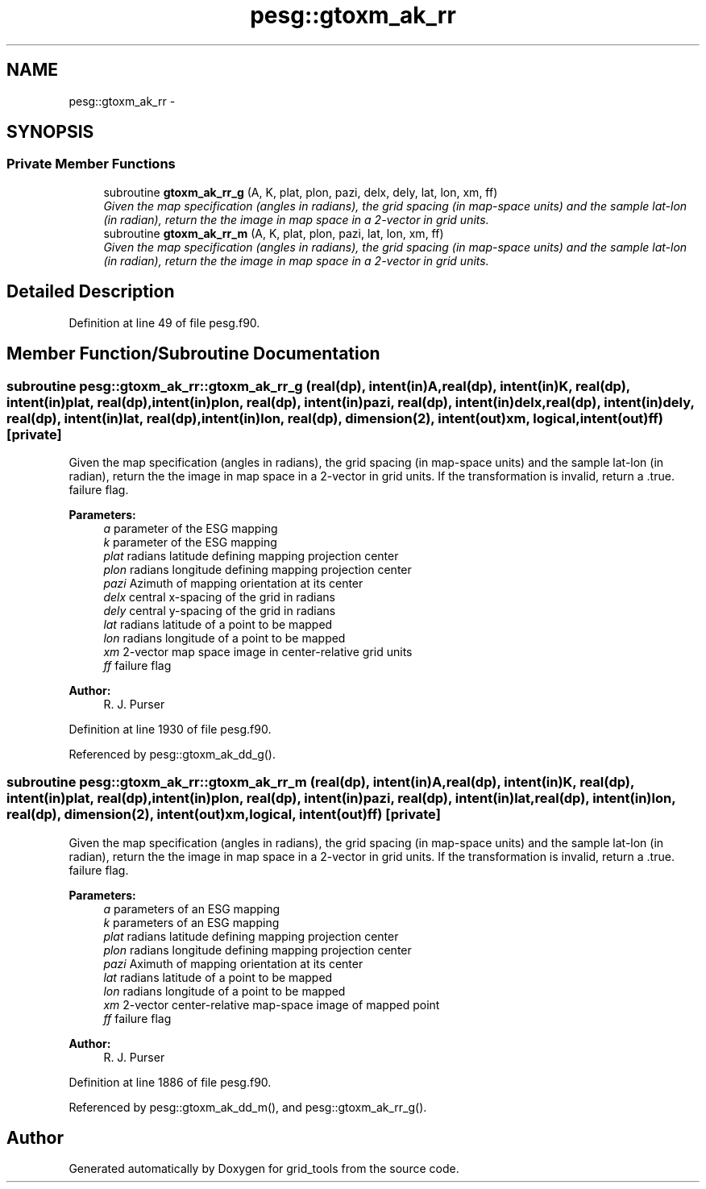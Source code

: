 .TH "pesg::gtoxm_ak_rr" 3 "Fri Oct 22 2021" "Version 1.6.0" "grid_tools" \" -*- nroff -*-
.ad l
.nh
.SH NAME
pesg::gtoxm_ak_rr \- 
.SH SYNOPSIS
.br
.PP
.SS "Private Member Functions"

.in +1c
.ti -1c
.RI "subroutine \fBgtoxm_ak_rr_g\fP (A, K, plat, plon, pazi, delx, dely, lat, lon, xm, ff)"
.br
.RI "\fIGiven the map specification (angles in radians), the grid spacing (in map-space units) and the sample lat-lon (in radian), return the the image in map space in a 2-vector in grid units\&. \fP"
.ti -1c
.RI "subroutine \fBgtoxm_ak_rr_m\fP (A, K, plat, plon, pazi, lat, lon, xm, ff)"
.br
.RI "\fIGiven the map specification (angles in radians), the grid spacing (in map-space units) and the sample lat-lon (in radian), return the the image in map space in a 2-vector in grid units\&. \fP"
.in -1c
.SH "Detailed Description"
.PP 
Definition at line 49 of file pesg\&.f90\&.
.SH "Member Function/Subroutine Documentation"
.PP 
.SS "subroutine pesg::gtoxm_ak_rr::gtoxm_ak_rr_g (real(dp), intent(in)A, real(dp), intent(in)K, real(dp), intent(in)plat, real(dp), intent(in)plon, real(dp), intent(in)pazi, real(dp), intent(in)delx, real(dp), intent(in)dely, real(dp), intent(in)lat, real(dp), intent(in)lon, real(dp), dimension(2), intent(out)xm, logical, intent(out)ff)\fC [private]\fP"

.PP
Given the map specification (angles in radians), the grid spacing (in map-space units) and the sample lat-lon (in radian), return the the image in map space in a 2-vector in grid units\&. If the transformation is invalid, return a \&.true\&. failure flag\&.
.PP
\fBParameters:\fP
.RS 4
\fIa\fP parameter of the ESG mapping 
.br
\fIk\fP parameter of the ESG mapping 
.br
\fIplat\fP radians latitude defining mapping projection center 
.br
\fIplon\fP radians longitude defining mapping projection center 
.br
\fIpazi\fP Azimuth of mapping orientation at its center 
.br
\fIdelx\fP central x-spacing of the grid in radians 
.br
\fIdely\fP central y-spacing of the grid in radians 
.br
\fIlat\fP radians latitude of a point to be mapped 
.br
\fIlon\fP radians longitude of a point to be mapped 
.br
\fIxm\fP 2-vector map space image in center-relative grid units 
.br
\fIff\fP failure flag 
.RE
.PP
\fBAuthor:\fP
.RS 4
R\&. J\&. Purser 
.RE
.PP

.PP
Definition at line 1930 of file pesg\&.f90\&.
.PP
Referenced by pesg::gtoxm_ak_dd_g()\&.
.SS "subroutine pesg::gtoxm_ak_rr::gtoxm_ak_rr_m (real(dp), intent(in)A, real(dp), intent(in)K, real(dp), intent(in)plat, real(dp), intent(in)plon, real(dp), intent(in)pazi, real(dp), intent(in)lat, real(dp), intent(in)lon, real(dp), dimension(2), intent(out)xm, logical, intent(out)ff)\fC [private]\fP"

.PP
Given the map specification (angles in radians), the grid spacing (in map-space units) and the sample lat-lon (in radian), return the the image in map space in a 2-vector in grid units\&. If the transformation is invalid, return a \&.true\&. failure flag\&.
.PP
\fBParameters:\fP
.RS 4
\fIa\fP parameters of an ESG mapping 
.br
\fIk\fP parameters of an ESG mapping 
.br
\fIplat\fP radians latitude defining mapping projection center 
.br
\fIplon\fP radians longitude defining mapping projection center 
.br
\fIpazi\fP Aximuth of mapping orientation at its center 
.br
\fIlat\fP radians latitude of a point to be mapped 
.br
\fIlon\fP radians longitude of a point to be mapped 
.br
\fIxm\fP 2-vector center-relative map-space image of mapped point 
.br
\fIff\fP failure flag 
.RE
.PP
\fBAuthor:\fP
.RS 4
R\&. J\&. Purser 
.RE
.PP

.PP
Definition at line 1886 of file pesg\&.f90\&.
.PP
Referenced by pesg::gtoxm_ak_dd_m(), and pesg::gtoxm_ak_rr_g()\&.

.SH "Author"
.PP 
Generated automatically by Doxygen for grid_tools from the source code\&.
